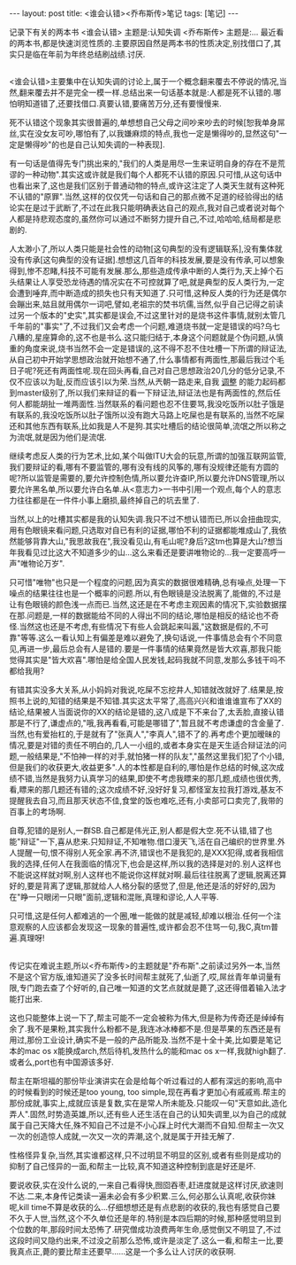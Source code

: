 #+BEGIN_HTML
---
layout: post
title: <谁会认错><乔布斯传>笔记
tags: [笔记]
---
#+END_HTML

记录下有关的两本书
<谁会认错> 主题是:认知失调
<乔布斯传> 主题是:...
最近看的两本书,都是快速浏览性质的.主要原因自然是两本书的性质决定,别找借口了,其实只是临在年前为年终总结刷战绩.讨厌.

** <<谁会认错>>
<谁会认错>主要集中在认知失调的讨论上,属于一个概念翻来覆去不停说的情况,当然,翻来覆去并不是完全一模一样.总结出来一句话基本就是:人都是死不认错的.哪怕明知道错了,还要找借口.真要认错,要痛苦万分,还有要慢慢来.

死不认错这个现象其实很普遍的,单想想自己父母之间吵来吵去的时候[恕我单身屌丝,实在没女友可吵,哪怕有了,以我嫌麻烦的特点,我也一定是懒得吵的,显然这句"一定是懒得吵"的也是自己认知失调的一种表现].

有一句话是值得先专门挑出来的,"我们的人类是用尽一生来证明自身的存在不是荒谬的一种动物".其实这或许就是我们每个人都死不认错的原因.只可惜,从这句话中也看出来了,这也是我们区别于普通动物的特点,或许这注定了人类天生就有这种死不认错的"原罪".当然,这样的仅仅凭一句话和自己的那点微不足道的经验得出的结论实在是过于武断了,不过在此我只能明确表达自己的观点,我对自己或者说对每个人都是持悲观态度的,虽然你可以通过不断努力提升自己,不过,哈哈哈,结局都是悲剧的.

人太渺小了,所以人类只能是社会性的动物[这句典型的没有逻辑联系],没有集体就没有传承[这句典型的没有证据].想想这几百年的科技发展,要是没有传承,可以想象得到,惨不忍睹,科技不可能有发展.那么,那些造成传承中断的人类行为,天上掉个石头结果让人享受恐龙待遇的情况实在不可控就算了吧,就是典型的反人类行为,一定会遭到唾弃,而中断造成的损失也只有天知道了.只可惜,这种反人类的行为还是偶尔会蹦出来,姑且就用偶尔一词吧,譬如,老祖宗的焚书坑儒,当然,似乎自己记得之前读过另一个版本的"史实",其实都是误会,不过这里针对的是烧书这件事情,就别太管几千年前的"事实"了,不过我们又会考虑一个问题,难道烧书就一定是错误的吗?乌七八糟的,星座算命的,这不也是书么.这只能归结于,本身这个问题就是个伪问题,从慎重的角度来说,烧书当然不会一定是错误的,这不得不忍不住吐槽一下所谓的辩证法,从自己初中开始学思想政治就开始想不通了,什么事情都有两面性,那最后我过个毛日子呢?死还有两面性呢.现在回头再看,自己对自己思想政治20几分的低分记录,不仅不应该以为耻,反而应该引以为荣.当然,从兲朝一路走来,自我 _调整_ 的能力起码都到master级别了,所以我们来辩证的看一下辩证法,辩证法也是有两面性的,然后任何人都能胡扯一堆两面性.当然联系的看问题也忍不住要骂,我没吃饭所以肚子饿是有联系的,我没吃饭所以肚子饿所以没有跑大马路上吃屎也是有联系的,当然不吃屎还和其他东西有联系,比如我是人不是狗\昨天下雨了\日本地震了\美帝又有校园枪击案了.其实吐槽后的结论很简单,流氓之所以称之为流氓,就是因为他们是流氓.

继续考虑反人类的行为艺术,比如,某个叫做ITU大会的玩意,所谓的加强互联网监管,我们要辩证的看,哪有不要监管的,哪有没有线的风筝的,哪有没规律还能有方圆的呢?所以监管是需要的,要允许控制色情,所以要允许查IP,所以要允许DNS管理,所以要允许黑名单,所以要允许白名单.从<意志力>一书中引用一个观点,每个人的意志力往往都是在一件件小事上磨损,最终掉自己的坑去里了.

当然,以上的吐槽其实都是我的认知失调.我只不过不想认错而已,所以会扭曲现实,用有色眼镜来看问题,只选取对自已有利的证据,哪怕不利的证据都能堆成山了,我依然能够背靠大山,"我思故我在",我没看见山,有毛山呢?身后?这tm也算是大山?想当年我看见过比这大不知道多少的山...这么来看还是要讲唯物论的...我一定要高呼一声"唯物论万岁".

只可惜"唯物"也只是一个程度的问题,因为真实的数据很难精确,总有噪点,处理一下噪点的结果往往也是一个概率的问题.所以,有色眼镜是没法脱离了,能做的,不过是让有色眼镜的颜色浅一点而已.当然,这还是在不考虑主观因素的情况下,实验数据摆在那.问题是,一样的数据能给不同的人得出不同的结论,哪怕是相反的结论也不奇怪.当然这也还是不考虑,有些情况下有些人会跳起来叫嚣,"这数据是假的,不可靠"等等.这么一看认知上有偏差是难以避免了,换句话说,一件事情总会有个不同意见,再进一步,最后总会有人是错的.要是一件事情的结果竟然是皆大欢喜,那我只能觉得其实是"皆大欢喜".哪怕是给全国人民发钱,起码我就不同意,发那么多钱干吗不都给我用?

有错其实没多大关系,从小妈妈对我说,吃屎不忘挖井人,知错就改就好了.结果是,按照书上说的,知错的结果是不知错.其实这太平常了,高高兴兴和谁谁谁宣布了XX的结论,结果被人当面说你的XX的结论是错的,这八成是下不来台了,太丢脸,直接认错那是不行了,谦虚点的,"哦,我再看看,可能是哪错了",暂且就不考虑谦虚的含金量了.当然,也有爱抬杠的,于是就有了"张真人","李真人",错不了的.再考虑个更加暧昧的情况,要是对错的责任不明白的,几人一小组的,或者本身实在是天生适合辩证法的问题,一般结果是,"不怕神一样的对手,就怕猪一样的队友","虽然这里我们犯了个小错,但是我们的收获更大,收益更多".人的本性都是自利的,哪怕是作总结的时候,这次成绩不错,当然是我努力认真学习的结果,即使不考虑我瞟来的那几题,成绩也很优秀,看,瞟来的那几题还有错的;这次成绩不好,没好好复习,都怪室友拉我打游戏,基友不提醒我去自习,而且那天状态不佳,食堂的饭也难吃,还有,小卖部可口卖完了,我带的百事上的考场啊.

自尊\虚荣\对自我的过分信任等等的结果就是我是对的,犯错的是别人,一群SB.自己都是伟光正,别人都是假大空.死不认错,错了也能"辩证"一下,喜从悲来.只知辩证,不知唯物.借口漫天飞,活在自己编织的世界里.外人提醒一句,恨不得别人死全家.再不济,错误也不是我犯的,是XXX犯得,或者我相信我的选择,任何人在我面临的情况下,也会是这样,所以我的选择是对的.别人这样也不能说这样就对啊,别人这样也不能说你这样就对啊.最后往往脱离了逻辑,脱离还算好的,要是背离了逻辑,那就给人人格分裂的感觉了,但是,他还是活的好好的,因为在"睁一只眼闭一只眼"面前,逻辑和混账,真理和谬论,人人平等.

只可惜,这是任何人都难逃的一个圈,唯一能做的就是减轻,却难以根治.任何一个注意观察的人应该都会发现这一现象的普遍性,或许都会忍不住骂一句,我C,真tm普遍.真理呀!

** <<乔布斯传>>
传记实在难说主题,所以<乔布斯传>的主题就是"乔布斯".之前读过另外一本,当然不是这个官方版,谁知道买了没多长时间帮主就死了,仙逝了,哎,屌丝青年单词量有限,专门跑去查了个好听的,自己唯一知道的文艺点就就是薨了,这还得借着输入法才能打出来.

这也只能整体上说一下了,帮主可能不一定会被称为伟大,但是称为传奇还是绰绰有余了.我不是果粉,其实我什么粉都不是,我连冰冰棒都不是.但是苹果的东西还是有用过,那份工业设计,确实不是一般的产品所能及.当然不是十全十美,比如要是笔记本的mac os x能换成arch,然后待机,发热什么的能和mac os x一样,我就high翻了.或者么,port也有中国源该多好.

帮主在斯坦福的那份毕业演讲实在会是给每个听过看过的人都有深远的影响,高中的时候看到的时候还是too young, too simple,现在再看才更加心有戚戚焉.帮主的那份成就,事实上,成就应该是复数,实在是常人所未能及.只能叹一句"天意如此,造化弄人".固然,时势造英雄,所以,还有些人还生活在自己的认知失调里,以为自己的成就属于自己天降大任,殊不知自己不过是不小心踩上时代大潮而不自知.但帮主一次又一次的创造惊人成就,一次又一次的弄潮,这个,就是属于开挂无解了.

性格怪异复杂,当然,其实谁都这样,只不过明显不明显的区别,或者有些则是成功的抑制了自己怪异的一面,和帮主一比较,真不知道这种控制到底是好还是坏.

要说收获,实在没什么说的,一来自己看得快,囫囵吞枣,赶进度就是这样讨厌,欲速则不达.二来,本身传记类读一遍未必会有多少积累.三么,何必那么认真呢,收获你妹呢,kill time不算是收获的么...仔细想想还是有点悲剧的收获的,我也有感觉自己要不久于人世,当然,这个不久单位还是年的.特别是本四后期的时候,那种感觉明显到个位数的年,那段时间太恐怖了.研究僧成功浪费两年生命,感觉倒又不明显了,不过这段时间又隐约出来,不过没之前那么恐怖,或许是淡定了.这么一看,和帮主一比,要我真点正,薨的要比帮主还要早......这是一个多么让人讨厌的收获啊.


